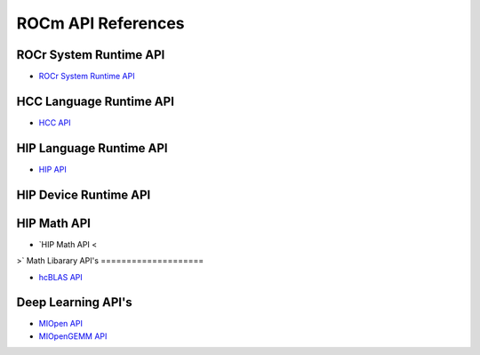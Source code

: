 
.. _ROCm-API-References:

=====================
ROCm API References
=====================


ROCr System Runtime API
========================

* `ROCr System Runtime API <https://github.com/RadeonOpenCompute/ROCR-Runtime/blob/master/README.md>`_

HCC Language Runtime API
========================

* `HCC API <https://scchan.github.io/hcc/>`_

HIP Language Runtime API
========================

* `HIP API <http://rocm-developer-tools.github.io/HIP/>`_

HIP Device Runtime API
======================

HIP Math API
====================

* `HIP Math API <
>`
Math Libarary API's
====================

* `hcBLAS API <http://hcblas-documentation.readthedocs.io/en/latest/>`_

Deep Learning API's
====================

* `MIOpen API <https://rocmsoftwareplatform.github.io/MIOpen/doc/html/>`_

* `MIOpenGEMM API <https://rocmsoftwareplatform.github.io/MIOpenGEMM/doc/html/>`_










